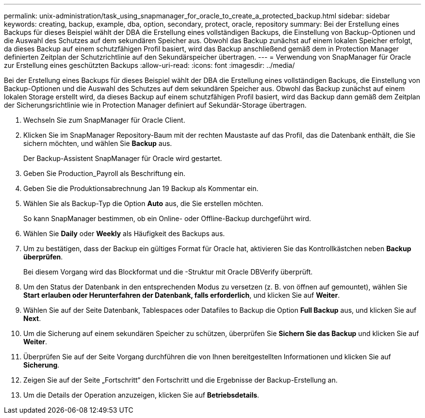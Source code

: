 ---
permalink: unix-administration/task_using_snapmanager_for_oracle_to_create_a_protected_backup.html 
sidebar: sidebar 
keywords: creating, backup, example, dba, option, secondary, protect, oracle, repository 
summary: Bei der Erstellung eines Backups für dieses Beispiel wählt der DBA die Erstellung eines vollständigen Backups, die Einstellung von Backup-Optionen und die Auswahl des Schutzes auf dem sekundären Speicher aus. Obwohl das Backup zunächst auf einem lokalen Speicher erfolgt, da dieses Backup auf einem schutzfähigen Profil basiert, wird das Backup anschließend gemäß dem in Protection Manager definierten Zeitplan der Schutzrichtlinie auf den Sekundärspeicher übertragen. 
---
= Verwendung von SnapManager für Oracle zur Erstellung eines geschützten Backups
:allow-uri-read: 
:icons: font
:imagesdir: ../media/


[role="lead"]
Bei der Erstellung eines Backups für dieses Beispiel wählt der DBA die Erstellung eines vollständigen Backups, die Einstellung von Backup-Optionen und die Auswahl des Schutzes auf dem sekundären Speicher aus. Obwohl das Backup zunächst auf einem lokalen Storage erstellt wird, da dieses Backup auf einem schutzfähigen Profil basiert, wird das Backup dann gemäß dem Zeitplan der Sicherungsrichtlinie wie in Protection Manager definiert auf Sekundär-Storage übertragen.

. Wechseln Sie zum SnapManager für Oracle Client.
. Klicken Sie im SnapManager Repository-Baum mit der rechten Maustaste auf das Profil, das die Datenbank enthält, die Sie sichern möchten, und wählen Sie *Backup* aus.
+
Der Backup-Assistent SnapManager für Oracle wird gestartet.

. Geben Sie Production_Payroll als Beschriftung ein.
. Geben Sie die Produktionsabrechnung Jan 19 Backup als Kommentar ein.
. Wählen Sie als Backup-Typ die Option *Auto* aus, die Sie erstellen möchten.
+
So kann SnapManager bestimmen, ob ein Online- oder Offline-Backup durchgeführt wird.

. Wählen Sie *Daily* oder *Weekly* als Häufigkeit des Backups aus.
. Um zu bestätigen, dass der Backup ein gültiges Format für Oracle hat, aktivieren Sie das Kontrollkästchen neben *Backup überprüfen*.
+
Bei diesem Vorgang wird das Blockformat und die -Struktur mit Oracle DBVerify überprüft.

. Um den Status der Datenbank in den entsprechenden Modus zu versetzen (z. B. von öffnen auf gemountet), wählen Sie *Start erlauben oder Herunterfahren der Datenbank, falls erforderlich*, und klicken Sie auf *Weiter*.
. Wählen Sie auf der Seite Datenbank, Tablespaces oder Datafiles to Backup die Option *Full Backup* aus, und klicken Sie auf *Next*.
. Um die Sicherung auf einem sekundären Speicher zu schützen, überprüfen Sie *Sichern Sie das Backup* und klicken Sie auf *Weiter*.
. Überprüfen Sie auf der Seite Vorgang durchführen die von Ihnen bereitgestellten Informationen und klicken Sie auf *Sicherung*.
. Zeigen Sie auf der Seite „Fortschritt“ den Fortschritt und die Ergebnisse der Backup-Erstellung an.
. Um die Details der Operation anzuzeigen, klicken Sie auf *Betriebsdetails*.

